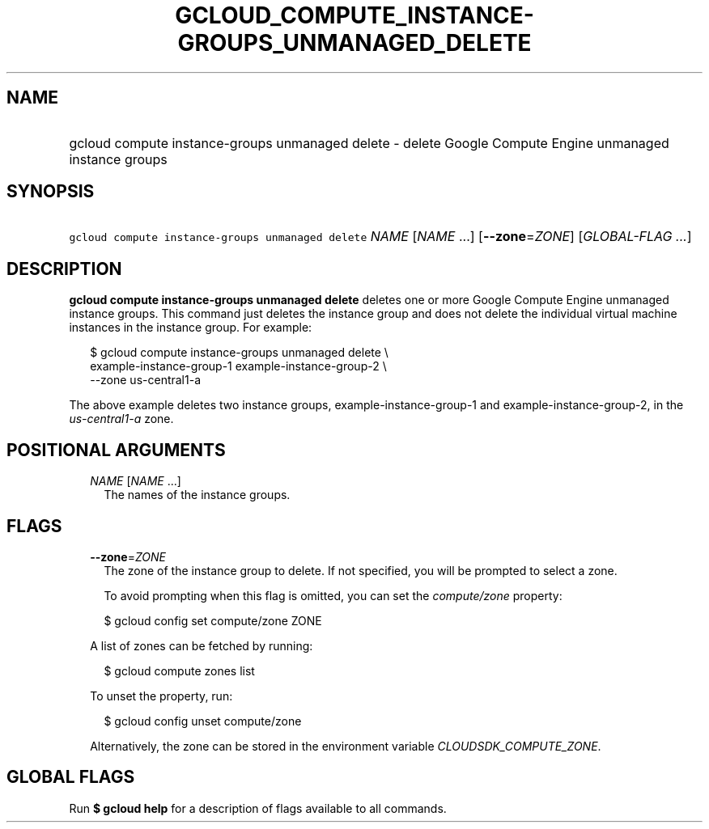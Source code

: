 
.TH "GCLOUD_COMPUTE_INSTANCE\-GROUPS_UNMANAGED_DELETE" 1



.SH "NAME"
.HP
gcloud compute instance\-groups unmanaged delete \- delete Google Compute Engine unmanaged instance groups



.SH "SYNOPSIS"
.HP
\f5gcloud compute instance\-groups unmanaged delete\fR \fINAME\fR [\fINAME\fR\ ...] [\fB\-\-zone\fR=\fIZONE\fR] [\fIGLOBAL\-FLAG\ ...\fR]



.SH "DESCRIPTION"

\fBgcloud compute instance\-groups unmanaged delete\fR deletes one or more
Google Compute Engine unmanaged instance groups. This command just deletes the
instance group and does not delete the individual virtual machine instances in
the instance group. For example:

.RS 2m
$ gcloud compute instance\-groups unmanaged delete \e
    example\-instance\-group\-1 example\-instance\-group\-2 \e
    \-\-zone us\-central1\-a
.RE

The above example deletes two instance groups, example\-instance\-group\-1 and
example\-instance\-group\-2, in the \f5\fIus\-central1\-a\fR\fR zone.



.SH "POSITIONAL ARGUMENTS"

.RS 2m
.TP 2m
\fINAME\fR [\fINAME\fR ...]
The names of the instance groups.


.RE
.sp

.SH "FLAGS"

.RS 2m
.TP 2m
\fB\-\-zone\fR=\fIZONE\fR
The zone of the instance group to delete. If not specified, you will be prompted
to select a zone.

To avoid prompting when this flag is omitted, you can set the
\f5\fIcompute/zone\fR\fR property:

.RS 2m
$ gcloud config set compute/zone ZONE
.RE

A list of zones can be fetched by running:

.RS 2m
$ gcloud compute zones list
.RE

To unset the property, run:

.RS 2m
$ gcloud config unset compute/zone
.RE

Alternatively, the zone can be stored in the environment variable
\f5\fICLOUDSDK_COMPUTE_ZONE\fR\fR.


.RE
.sp

.SH "GLOBAL FLAGS"

Run \fB$ gcloud help\fR for a description of flags available to all commands.
